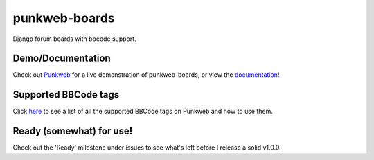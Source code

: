 punkweb-boards
=====================

Django forum boards with bbcode support.

Demo/Documentation
~~~~~~~~~~~~~~~~~~

Check out `Punkweb <https://punkweb.net/board/>`__ for a
live demonstration of punkweb-boards, or view the
`documentation <https://punkweb.net/board/page/docs-index/>`__!


Supported BBCode tags
~~~~~~~~~~~~~~~~~~~~~

Click `here <https://punkweb.net/board/page/supported-bbcodes/>`__ to see
a list of all the supported BBCode tags on Punkweb and how to use
them.


Ready (somewhat) for use!
~~~~~~~~~~~~~~~~~~~~~

Check out the 'Ready' milestone under issues to see what's left before I release
a solid v1.0.0.
